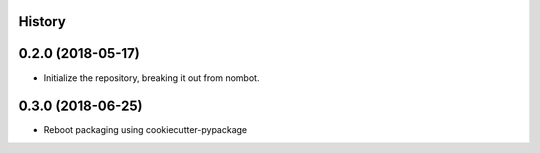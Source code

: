 .. :changelog:

History
-------

0.2.0 (2018-05-17)
---------------------

* Initialize the repository, breaking it out from nombot.

0.3.0 (2018-06-25)
---------------------

* Reboot packaging using cookiecutter-pypackage
